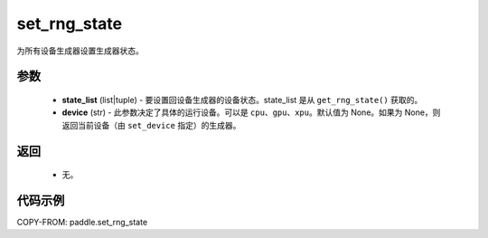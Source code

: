 .. _cn_api_paddle_set_rng_state:

set_rng_state
-------------------------------

.. py:function:: paddle.set_rng_state(state_list, device=None)

为所有设备生成器设置生成器状态。

参数
::::::::::::
    - **state_list** (list|tuple) - 要设置回设备生成器的设备状态。state_list 是从 ``get_rng_state()`` 获取的。
    - **device** (str) - 此参数决定了具体的运行设备。可以是 ``cpu``、``gpu``、``xpu``。默认值为 None。如果为 None，则返回当前设备（由 ``set_device`` 指定）的生成器。

返回
::::::::::::
    - 无。


代码示例
::::::::::::

COPY-FROM: paddle.set_rng_state
